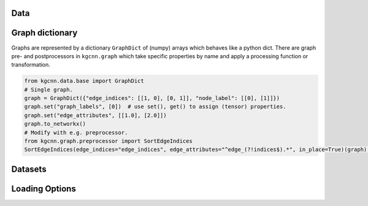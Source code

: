 Data
----

Graph dictionary
----------------

Graphs are represented by a dictionary ``GraphDict`` of (numpy) arrays
which behaves like a python dict. There are graph pre- and
postprocessors in ``kgcnn.graph`` which take specific properties by name
and apply a processing function or transformation.

.. code:: ipython3

    from kgcnn.data.base import GraphDict
    # Single graph.
    graph = GraphDict({"edge_indices": [[1, 0], [0, 1]], "node_label": [[0], [1]]})
    graph.set("graph_labels", [0])  # use set(), get() to assign (tensor) properties.
    graph.set("edge_attributes", [[1.0], [2.0]])
    graph.to_networkx()
    # Modify with e.g. preprocessor.
    from kgcnn.graph.preprocessor import SortEdgeIndices
    SortEdgeIndices(edge_indices="edge_indices", edge_attributes="^edge_(?!indices$).*", in_place=True)(graph);

Datasets
--------

Loading Options
---------------

